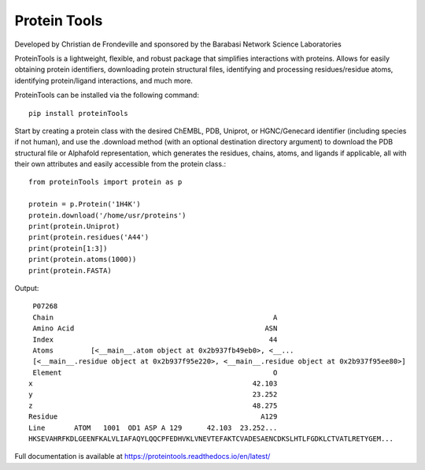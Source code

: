 Protein Tools
=======================================
Developed by Christian de Frondeville and sponsored by the Barabasi Network Science Laboratories

.. image:: https://github.com/ChatterjeeAyan/AI-Bind/blob/main/Images/NetSci_Logo.png
   :width: 200px
   :height: 100px
   :scale: 50 %
   :alt: alternate text
   :align: right

ProteinTools is a lightweight, flexible, and robust package that simplifies interactions with proteins. Allows for easily obtaining protein identifiers, downloading protein structural files, identifying and processing residues/residue atoms, identifying protein/ligand interactions, and much more.

ProteinTools can be installed via the following command: ::

        pip install proteinTools
        
Start by creating a protein class with the desired ChEMBL, PDB, Uniprot, or HGNC/Genecard identifier (including species if not human), and use the .download method (with an optional destination directory argument) to download the PDB structural file or Alphafold representation, which generates the residues, chains, atoms, and ligands if applicable, all with their own attributes and easily accessible from the protein class.::

        from proteinTools import protein as p
        
        protein = p.Protein('1H4K')
        protein.download('/home/usr/proteins')
        print(protein.Uniprot)
        print(protein.residues('A44')
        print(protein[1:3])
        print(protein.atoms(1000))
        print(protein.FASTA)
       
Output: ::

        P07268
        Chain                                                     A
        Amino Acid                                              ASN
        Index                                                    44
        Atoms         [<__main__.atom object at 0x2b937fb49eb0>, <__...
        [<__main__.residue object at 0x2b937f95e220>, <__main__.residue object at 0x2b937f95ee80>]
        Element                                                   O
       x                                                     42.103
       y                                                     23.252
       z                                                     48.275
       Residue                                                 A129
       Line       ATOM   1001  OD1 ASP A 129      42.103  23.252...     
       HKSEVAHRFKDLGEENFKALVLIAFAQYLQQCPFEDHVKLVNEVTEFAKTCVADESAENCDKSLHTLFGDKLCTVATLRETYGEM...



Full documentation is available at
https://proteintools.readthedocs.io/en/latest/
